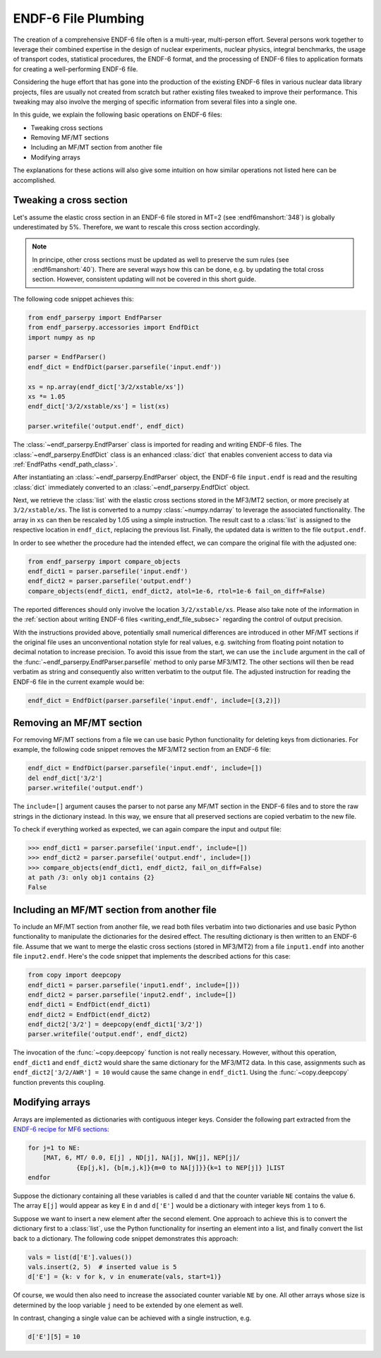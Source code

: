 ENDF-6 File Plumbing
====================

The creation of a comprehensive ENDF-6 file
often is a multi-year, multi-person effort.
Several persons work together to
leverage their combined expertise in
the design of nuclear experiments, nuclear physics,
integral benchmarks, the usage of transport codes,
statistical procedures, the ENDF-6 format, and the processing
of ENDF-6 files to application formats for creating a
well-performing ENDF-6 file.

Considering the huge effort that has gone into the production
of the existing ENDF-6 files in various nuclear data library
projects, files are usually not created from scratch
but rather existing files tweaked to improve their performance.
This tweaking may also involve the merging of specific
information from several files into a single one.

In this guide, we explain the following basic operations on
ENDF-6 files:

- Tweaking cross sections
- Removing MF/MT sections
- Including an MF/MT section from another file
- Modifying arrays

The explanations for these actions will also give
some intuition on how similar operations not listed here can be
accomplished.

Tweaking a cross section
------------------------

Let's assume the elastic cross section in an ENDF-6 file
stored in MT=2 (see :endf6manshort:`348`) is globally
underestimated by 5%. Therefore, we want to rescale this
cross section accordingly.

.. note::

   In principe, other cross sections must be updated
   as well to preserve the sum rules
   (see :endf6manshort:`40`). There are
   several ways how this can be done, e.g.
   by updating the total cross section. However,
   consistent updating will not be covered in
   this short guide.


The following code snippet achieves this:

.. code:: python

   from endf_parserpy import EndfParser
   from endf_parserpy.accessories import EndfDict
   import numpy as np

   parser = EndfParser()
   endf_dict = EndfDict(parser.parsefile('input.endf'))

   xs = np.array(endf_dict['3/2/xstable/xs'])
   xs *= 1.05
   endf_dict['3/2/xstable/xs'] = list(xs)

   parser.writefile('output.endf', endf_dict)


The :class:`~endf_parserpy.EndfParser` class is imported
for reading and writing ENDF-6 files.
The :class:`~endf_parserpy.EndfDict` class is an
enhanced :class:`dict` that enables convenient access to
data via :ref:`EndfPaths <endf_path_class>`.

After instantiating an
:class:`~endf_parserpy.EndfParser` object,
the ENDF-6 file ``input.endf`` is read and the resulting
:class:`dict` immediately converted to an
:class:`~endf_parserpy.EndfDict` object.

Next, we retrieve the :class:`list` with the elastic cross
sections stored in the MF3/MT2 section, or more precisely
at ``3/2/xstable/xs``. The list is converted to a
numpy :class:`~numpy.ndarray` to leverage the associated functionality.
The array in ``xs`` can then be rescaled by 1.05 using
a simple instruction.
The result cast to a :class:`list` is assigned to the
respective location in ``endf_dict``, replacing the previous list.
Finally, the updated data is written to the file
``output.endf``.

In order to see whether the procedure had the intended effect,
we can compare the original file with the adjusted one:

.. code:: python

   from endf_parserpy import compare_objects
   endf_dict1 = parser.parsefile('input.endf')
   endf_dict2 = parser.parsefile('output.endf')
   compare_objects(endf_dict1, endf_dict2, atol=1e-6, rtol=1e-6 fail_on_diff=False)

The reported differences should only involve the location ``3/2/xstable/xs``.
Please also take note of the information in the
:ref:`section about writing ENDF-6 files <writing_endf_file_subsec>`
regarding the control of output precision.

With the instructions provided above, potentially small numerical
differences are introduced in other MF/MT sections if the original
file uses an unconventional notation style for real values, e.g.
switching from floating point notation to decimal notation to
increase precision.
To avoid this issue from the start, we can use the ``include``
argument in the call of the :func:`~endf_parserpy.EndfParser.parsefile`
method to only parse MF3/MT2. The other sections will then be read
verbatim as string and consequently also written verbatim to the output file.
The adjusted instruction for reading the ENDF-6 file in the current
example would be:

.. code:: python

   endf_dict = EndfDict(parser.parsefile('input.endf', include=[(3,2)])


Removing an MF/MT section
-------------------------

For removing MF/MT sections from a file we
can use basic Python functionality for deleting keys from dictionaries.
For example, the following code snippet removes the MF3/MT2 section
from an ENDF-6 file:

.. code:: python

   endf_dict = EndfDict(parser.parsefile('input.endf', include=[])
   del endf_dict['3/2']
   parser.writefile('output.endf')

The ``include=[]`` argument causes the parser to not parse any
MF/MT section in the ENDF-6 files and to store the raw strings
in the dictionary instead. In this way, we ensure that all preserved
sections are copied verbatim to the new file.

To check if everything worked as expected, we can again compare
the input and output file:

.. code:: pycon

    >>> endf_dict1 = parser.parsefile('input.endf', include=[])
    >>> endf_dict2 = parser.parsefile('output.endf', include=[])
    >>> compare_objects(endf_dict1, endf_dict2, fail_on_diff=False)
    at path /3: only obj1 contains {2}
    False


Including an MF/MT section from another file
--------------------------------------------

To include an MF/MT section from another file, we read
both files verbatim into two dictionaries and use
basic Python functionality to manipulate the dictionaries
for the desired effect. The resulting dictionary is then
written to an ENDF-6 file. Assume that we want to merge the
elastic cross sections (stored in MF3/MT2) from a file ``input1.endf``
into another file ``input2.endf``.
Here's the code snippet that
implements the described actions for this case:

.. code:: python

   from copy import deepcopy
   endf_dict1 = parser.parsefile('input1.endf', include=[]))
   endf_dict2 = parser.parsefile('input2.endf', include=[])
   endf_dict1 = EndfDict(endf_dict1)
   endf_dict2 = EndfDict(endf_dict2)
   endf_dict2['3/2'] = deepcopy(endf_dict1['3/2'])
   parser.writefile('output.endf', endf_dict2)

The invocation of the :func:`~copy.deepcopy` function is not really necessary.
However, without this operation,
``endf_dict1`` and ``endf_dict2`` would share the same dictionary
for the MF3/MT2 data. In this case, assignments such as
``endf_dict2['3/2/AWR'] = 10`` would cause  the same change
in ``endf_dict1``. Using the :func:`~copy.deepcopy` function
prevents this coupling.

.. _modifying_arrays_sec:

Modifying arrays
----------------

Arrays are implemented as dictionaries with contiguous integer keys.
Consider the following part extracted from the
`ENDF-6 recipe for MF6 sections
<https://github.com/IAEA-NDS/endf-parserpy/blob/main/endf_parserpy/endf_recipes/endf6/endf_recipe_mf6.py>`_:

.. code:: text

    for j=1 to NE:
        [MAT, 6, MT/ 0.0, E[j] , ND[j], NA[j], NW[j], NEP[j]/
                 {Ep[j,k], {b[m,j,k]}{m=0 to NA[j]}}{k=1 to NEP[j]} ]LIST
    endfor


Suppose the dictionary containing all these variables is called ``d`` and
that the counter variable ``NE`` contains the value ``6``.
The array ``E[j]`` would appear as key ``E`` in ``d`` and ``d['E']``
would be a dictionary with integer keys from ``1`` to ``6``.

Suppose we want to insert a new element after the second element.
One approach to achieve this is to convert the dictionary first
to a :class:`list`, use the Python functionality for inserting
an element into a list, and finally convert the list back to a dictionary.
The following code snippet demonstrates this approach:

.. code:: python

   vals = list(d['E'].values())
   vals.insert(2, 5)  # inserted value is 5
   d['E'] = {k: v for k, v in enumerate(vals, start=1)}


Of course, we would then also need to increase the associated
counter variable ``NE`` by one. All other arrays whose
size is determined by the loop variable ``j`` need
to be extended by one element as well.

In contrast, changing a single value can be achieved with a single
instruction, e.g.

.. code:: python

   d['E'][5] = 10

